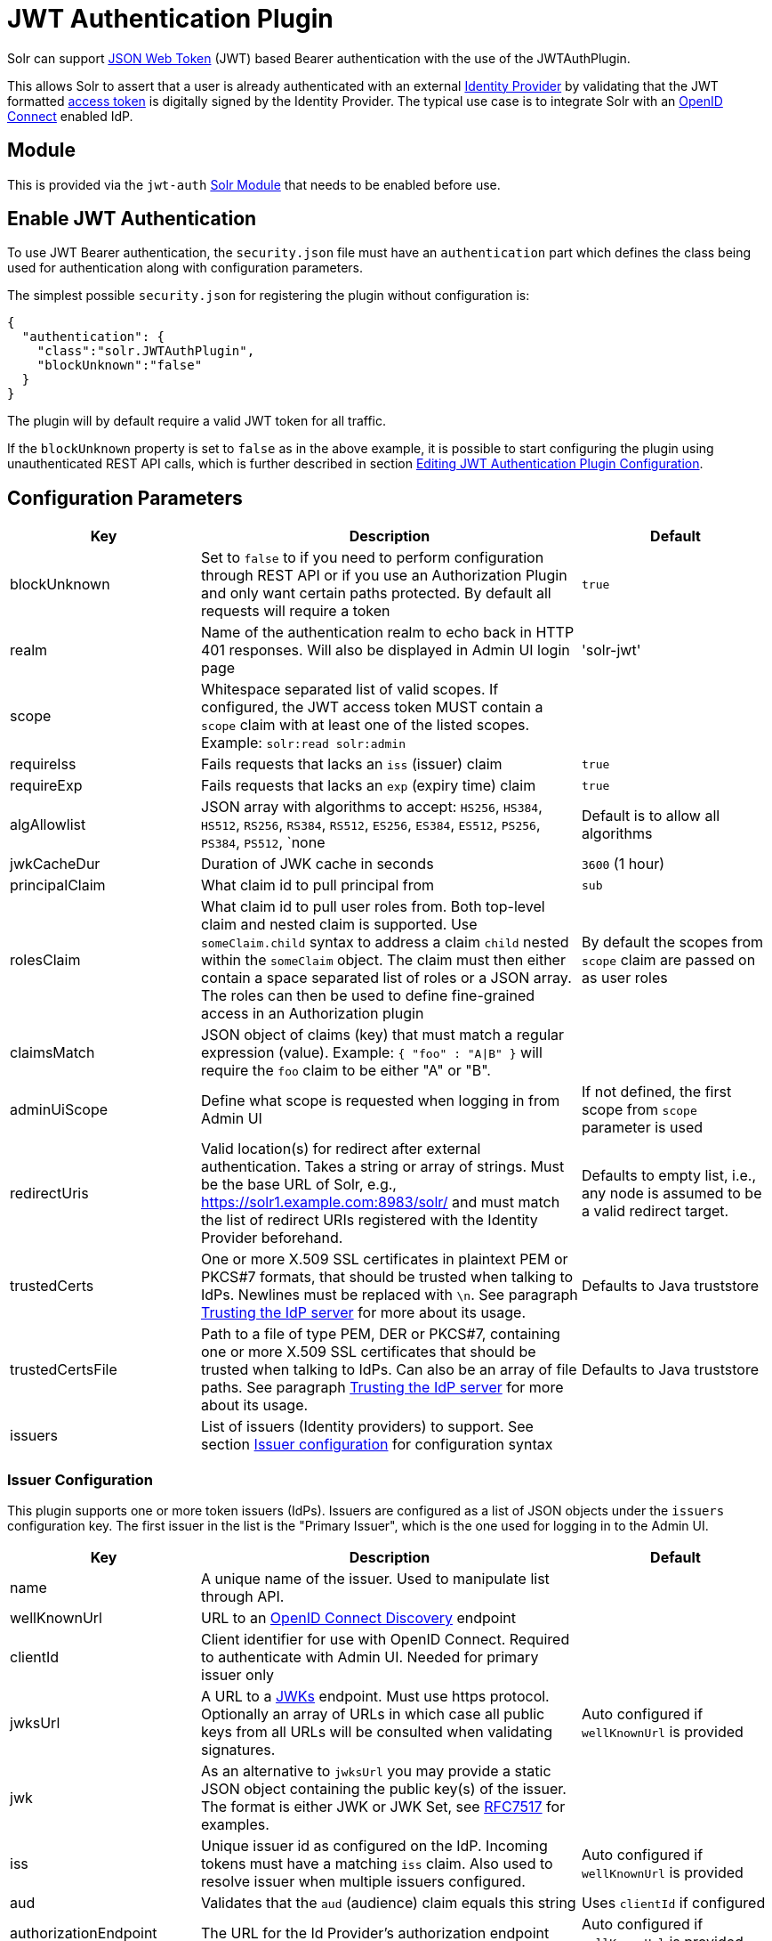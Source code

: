 = JWT Authentication Plugin
// Licensed to the Apache Software Foundation (ASF) under one
// or more contributor license agreements.  See the NOTICE file
// distributed with this work for additional information
// regarding copyright ownership.  The ASF licenses this file
// to you under the Apache License, Version 2.0 (the
// "License"); you may not use this file except in compliance
// with the License.  You may obtain a copy of the License at
//
//   http://www.apache.org/licenses/LICENSE-2.0
//
// Unless required by applicable law or agreed to in writing,
// software distributed under the License is distributed on an
// "AS IS" BASIS, WITHOUT WARRANTIES OR CONDITIONS OF ANY
// KIND, either express or implied.  See the License for the
// specific language governing permissions and limitations
// under the License.

Solr can support https://en.wikipedia.org/wiki/JSON_Web_Token[JSON Web Token] (JWT) based Bearer authentication with the use of the JWTAuthPlugin.

This allows Solr to assert that a user is already authenticated with an external https://en.wikipedia.org/wiki/Identity_provider[Identity Provider] by validating that the JWT formatted https://en.wikipedia.org/wiki/Access_token[access token] is digitally signed by the Identity Provider.
The typical use case is to integrate Solr with an https://en.wikipedia.org/wiki/OpenID_Connect[OpenID Connect] enabled IdP.

== Module

This is provided via the `jwt-auth` xref:configuration-guide:solr-modules.adoc[Solr Module] that needs to be enabled before use.

== Enable JWT Authentication

To use JWT Bearer authentication, the `security.json` file must have an `authentication` part which defines the class being used for authentication along with configuration parameters.

The simplest possible `security.json` for registering the plugin without configuration is:

[source,json]
----
{
  "authentication": {
    "class":"solr.JWTAuthPlugin",
    "blockUnknown":"false"
  }
}
----

The plugin will by default require a valid JWT token for all traffic.

If the `blockUnknown` property is set to `false` as in the above example, it is possible to start configuring the plugin using unauthenticated REST API calls, which is further described in section <<Editing JWT Authentication Plugin Configuration>>.

== Configuration Parameters

//*TODO*: standard is not to put parameters in tables but use labeled lists instead
[%header,format=csv,separator=;,cols="25%,50%,25%"]
|===
Key                  ; Description                                             ; Default
blockUnknown         ; Set to `false` to if you need to perform configuration through REST API or if you use an Authorization Plugin and only want certain paths protected. By default all requests will require a token  ; `true`
realm                ; Name of the authentication realm to echo back in HTTP 401 responses. Will also be displayed in Admin UI login page ; 'solr-jwt'
scope                ; Whitespace separated list of valid scopes. If configured, the JWT access token MUST contain a `scope` claim with at least one of the listed scopes. Example: `solr:read solr:admin` ;
requireIss           ; Fails requests that lacks an `iss` (issuer) claim                          ; `true`
requireExp           ; Fails requests that lacks an `exp` (expiry time) claim                     ; `true`
algAllowlist         ; JSON array with algorithms to accept: `HS256`, `HS384`, `HS512`, `RS256`, `RS384`, `RS512`, `ES256`, `ES384`, `ES512`, `PS256`, `PS384`, `PS512`, `none  ; Default is to allow all algorithms
jwkCacheDur          ; Duration of JWK cache in seconds                        ; `3600` (1 hour)
principalClaim       ; What claim id to pull principal from                    ; `sub`
rolesClaim           ; What claim id to pull user roles from. Both top-level claim and nested claim is supported. Use `someClaim.child` syntax to address a claim `child` nested within the `someClaim` object. The claim must then either contain a space separated list of roles or a JSON array. The roles can then be used to define fine-grained access in an Authorization plugin       ; By default the scopes from `scope` claim are passed on as user roles
claimsMatch          ; JSON object of claims (key) that must match a regular expression (value). Example: `{ "foo" : "A|B" }` will require the `foo` claim to be either "A" or "B". ;
adminUiScope         ; Define what scope is requested when logging in from Admin UI ; If not defined, the first scope from `scope` parameter is used
redirectUris         ; Valid location(s) for redirect after external authentication. Takes a string or array of strings. Must be the base URL of Solr, e.g., https://solr1.example.com:8983/solr/ and must match the list of redirect URIs registered with the Identity Provider beforehand. ; Defaults to empty list, i.e., any node is assumed to be a valid redirect target.
trustedCerts         ; One or more X.509 SSL certificates in plaintext PEM or PKCS#7 formats, that should be trusted when talking to IdPs. Newlines must be replaced with `\n`. See paragraph <<Trusting the IdP server>> for more about its usage. ; Defaults to Java truststore
trustedCertsFile     ; Path to a file of type PEM, DER or PKCS#7, containing one or more X.509 SSL certificates that should be trusted when talking to IdPs. Can also be an array of file paths. See paragraph <<Trusting the IdP server>> for more about its usage. ; Defaults to Java truststore
issuers              ; List of issuers (Identity providers) to  support. See section <<issuer-configuration,Issuer configuration>> for configuration syntax ;
|===

=== Issuer Configuration

This plugin supports one or more token issuers (IdPs).
Issuers are configured as a list of JSON objects under the `issuers` configuration key.
The first issuer in the list is the "Primary Issuer", which is the one used for logging in to the Admin UI.

[%header,format=csv,separator=;,cols="25%,50%,25%"]
|===
Key                  ; Description                                             ; Default
name                 ; A unique name of the issuer. Used to manipulate list through API. ;
wellKnownUrl         ; URL to an https://openid.net/specs/openid-connect-discovery-1_0.html[OpenID Connect Discovery] endpoint ;
clientId             ; Client identifier for use with OpenID Connect. Required to authenticate with Admin UI. Needed for primary issuer only ;
jwksUrl              ; A URL to a https://tools.ietf.org/html/rfc7517#section-5[JWKs] endpoint. Must use https protocol. Optionally an array of URLs in which case all public keys from all URLs will be consulted when validating signatures. ; Auto configured if `wellKnownUrl` is provided
jwk                  ; As an alternative to `jwksUrl` you may provide a static JSON object containing the public key(s) of the issuer. The format is either JWK or JWK Set, see https://tools.ietf.org/html/rfc7517#appendix-A[RFC7517] for examples. ;
iss                  ; Unique issuer id as configured on the IdP. Incoming tokens must have a matching `iss` claim. Also used to resolve issuer when multiple issuers configured.      ; Auto configured if `wellKnownUrl` is provided
aud                  ; Validates that the `aud` (audience) claim equals this string      ; Uses `clientId` if configured
authorizationEndpoint; The URL for the Id Provider's authorization endpoint ; Auto configured if `wellKnownUrl` is provided
tokenEndpoint; The URL for the Id Provider's token endpoint ; Auto configured if `wellKnownUrl` is provided
authorizationFlow; Specifies the OAuth 2.0 flow to be used. Supported flows are 'implicit' and 'code_pkce' (for authorization code with 'Proof Key for Code Exchange'). Note: 'implicit' is deprecated and it is highly recommended to use 'code_pkce' instead. ; implicit
|===

TIP: For backwards compatibility, all the configuration keys for the primary issuer may be configured as top-level keys, except `name`.

== More Configuration Examples
=== With JWKS URL
To start enforcing authentication for all users, requiring a valid JWT in the `Authorization` header, you need to configure the plugin with one or more https://tools.ietf.org/html/rfc7517[JSON Web Key]s (JWK).
This is a JSON document containing the key used to sign/encrypt the JWT.
It could be a symmetric or asymmetric key.
The JWK can either be fetched (and cached) from an external HTTPS endpoint or specified directly in `security.json`.
Below is an example of the former:

[source,json]
----
{
  "authentication": {
    "class": "solr.JWTAuthPlugin",
    "jwksUrl": "https://my.key.server/jwk.json"
  }
}
----

=== With Admin UI Support
This example shows configuration using https://openid.net/specs/openid-connect-discovery-1_0.html[OpenID Connect Discovery] with a well-known URI for automatic configuration of many common settings, including ability to use the Admin UI with an OpenID Connect enabled Identity Provider.

[source,json]
----
{
  "authentication": {
    "class": "solr.JWTAuthPlugin",
    "wellKnownUrl": "https://idp.example.com/.well-known/openid-configuration",
    "clientId": "xyz",
    "redirectUris": "https://my.solr.server:8983/solr/"
  }
}
----

In this case, `jwksUrl`, `iss`, and `authorizationEndpoint` will be automatically configured from the fetched configuration.

=== Complex Example
Let's look at a more complex configuration, this time with two issuers configured, where one uses a static embedded JWK:

[source,json]
----
{
  "authentication": {
    "class": "solr.JWTAuthPlugin", <1>
    "blockUnknown": true, <2>
    "principalClaim": "solruid", <3>
    "claimsMatch": { "foo" : "A|B", "dept" : "IT" }, <4>
    "scope": "solr:read solr:write solr:admin", <5>
    "algAllowlist" : [ "RS256", "RS384", "RS512" ], <6>
    "issuers": [ <7>
      {
        "name": "example1-static", <8>
        "jwk": { <9>
          "e": "AQAB",
          "kid": "k1",
          "kty": "RSA",
          "n": "3ZF6w....vjbCXxw"
        },
        "clientId": "solr-client-12345", <10>
        "iss": "https://example.com/idp", <11>
        "aud": "https://example.com/solr" <12>
      },
      {
        "name": "example2",
        "wellKnownUrl": "https://example2.com/.well-known/oidc", <13>
        "aud": "https://example2.com/solr"
      }
    ],
    "trustedCertsFile": "/path/to/certsFile.pem" <14>
  }
}
----

Let's comment on this config:

<1> Plugin class
<2> Make sure to block anyone without a valid token (this is also the default)
<3> Fetch the user id from another claim than the default `sub`
<4> Require that the `roles` claim is one of "A" or "B" and that the `dept` claim is "IT"
<5> Require one of the scopes `solr:read`, `solr:write` or `solr:admin`
<6> Only accept RSA algorithms for signatures
<7> Array of issuer configurations
<8> Each issuer object should have a unique name
<9> Here we pass the JWK inline instead of referring to a URL with `jwksUrl`
<10> Set the client id registered with Identity Provider
<11> Configure the issuer id. Will be used for validating tokens.
A token's 'iss' claim must match one of the configured issuer IDs.
<12> Configure the audience claim.
A token's 'aud' claim must match 'aud' for one of the configured issuers.
<13> This issuer is auto-configured through discovery, so 'iss' and JWK settings are not required
<14> Provides SSL certificate(s) to trust IdP https communication.

=== Using non-SSL URLs
In production environments you should always use SSL protected HTTPS connections, otherwise you open yourself up to attacks.
However, in development, it may be useful to use regular HTTP URLs, and bypass the security check that Solr performs.
To support this you can set the system property `-Dsolr.auth.jwt.allowOutboundHttp=true` at startup.

=== Trusting the IdP server
All communication with the Oauth2 server (IdP) is done over HTTPS.
By default, Java's built-in TrustStore is used.
However, by configuring one of the options `trustedCertsFile` or `trustedCerts`, the plugin will *instead* trust the set of certificates provided, not any certificate signed by a root CA.
This is both more secure and also lets you trust self-signed certificates.
It also has the benefit of working even if Solr is not started in SSL mode.

Please configure either the `trustedCerts` or `trustedCertsFile` option.
Configuring both will cause an error. If `trustedCertsFile` is an array of strings, Solr will parse certificates from all files.

=== Multiple Authentication Schemes

Solr provides the xref:basic-authentication-plugin.adoc#combining-basic-authentication-with-other-schemes[MultiAuthPlugin] to support multiple authentication schemes based on the `Authorization` header.
This allows you to configure Solr to delegate user management and authentication to an OIDC provider using the `JWTAuthPlugin`,
but also allow a small set of service accounts to use `Basic` authentication when using OIDC is not supported or practical.

== Editing JWT Authentication Plugin Configuration

All properties mentioned above can be set or changed using the xref:basic-authentication-plugin.adoc#editing-basic-authentication-plugin-configuration[Authentication API].
You can thus start with a simple configuration with only `class` and `blockUnknown=false` configured and then configure the rest using the API.

=== Set a Configuration Property

Set properties for the authentication plugin.
Each of the configuration keys in the table above can be used as parameter keys for the `set-property` command.

Example:

[.dynamic-tabs]
--
[example.tab-pane#jwt-v1set-property]
====
[.tab-label]*V1 API*

[source,bash]
----
curl http://localhost:8983/solr/admin/authentication -H 'Content-type:application/json' -H 'Authorization: Bearer xxx.yyy.zzz' -d '{
  "set-property": {
    "blockUnknown":true,
    "wellKnownUrl": "https://example.com/.well-known/openid-configuration",
    "scope": "solr:read solr:write"
  }
}
'
----
====

[example.tab-pane#jwt-v2set-property]
====
[.tab-label]*V2 API*

[source,bash]
----
curl http://localhost:8983/api/cluster/security/authentication -H 'Content-type:application/json' -H 'Authorization: Bearer xxx.yyy.zzz' -d '{
  "set-property": {
    "blockUnknown":true,
    "wellKnownUrl": "https://example.com/.well-known/openid-configuration",
    "scope": "solr:read solr:write"
  }
}
'
----
====
--

Insert a valid JWT access token in compact serialization format (`xxx.yyy.zzz` above) to authenticate with Solr once the plugin is active, or leave `blockUnknown=false` until configuration is complete and then switch it to `true` to start enforcing.

NOTE: There is currently no support for adding multiple token issuers though REST API, however you can work around this by configuring a single issuer through the API by using the 'issuer' properties as top-level properties.

== Using Clients with JWT Auth

[#jwt-soljr]
=== SolrJ

SolrJ does not currently support supplying JWT tokens per request.

[#jwt-curl]
=== cURL

To authenticate with Solr when using the cURL utility, supply a valid JWT access token in an `Authorization` header, as follows (replace xxxxxx.xxxxxx.xxxxxx with your JWT compact token):

[source,bash]
----
curl -H "Authorization: Bearer xxxxxx.xxxxxx.xxxxxx" http://localhost:8983/solr/admin/info/system
----

=== Admin UI

When this plugin is enabled, users will be redirected to a login page in the Admin UI once they attempt to do a restricted action.
The page has a button that users will click and be redirected to the Identity Provider's login page.

If more than one issuer (IdP) is configured, the first in the list will be used for Admin UI.
Once authenticated, the user will be redirected back to Solr Admin UI to the last known location.
The session will last as long as the JWT token expiry time and is valid for one Solr server only.
That means you have to login again when navigating to another Solr node.
There is also a logout menu in the left column where user can explicitly log out.

== Using the Solr Control Script with JWT Auth

The control script (`bin/solr`) does not currently support JWT Auth.
